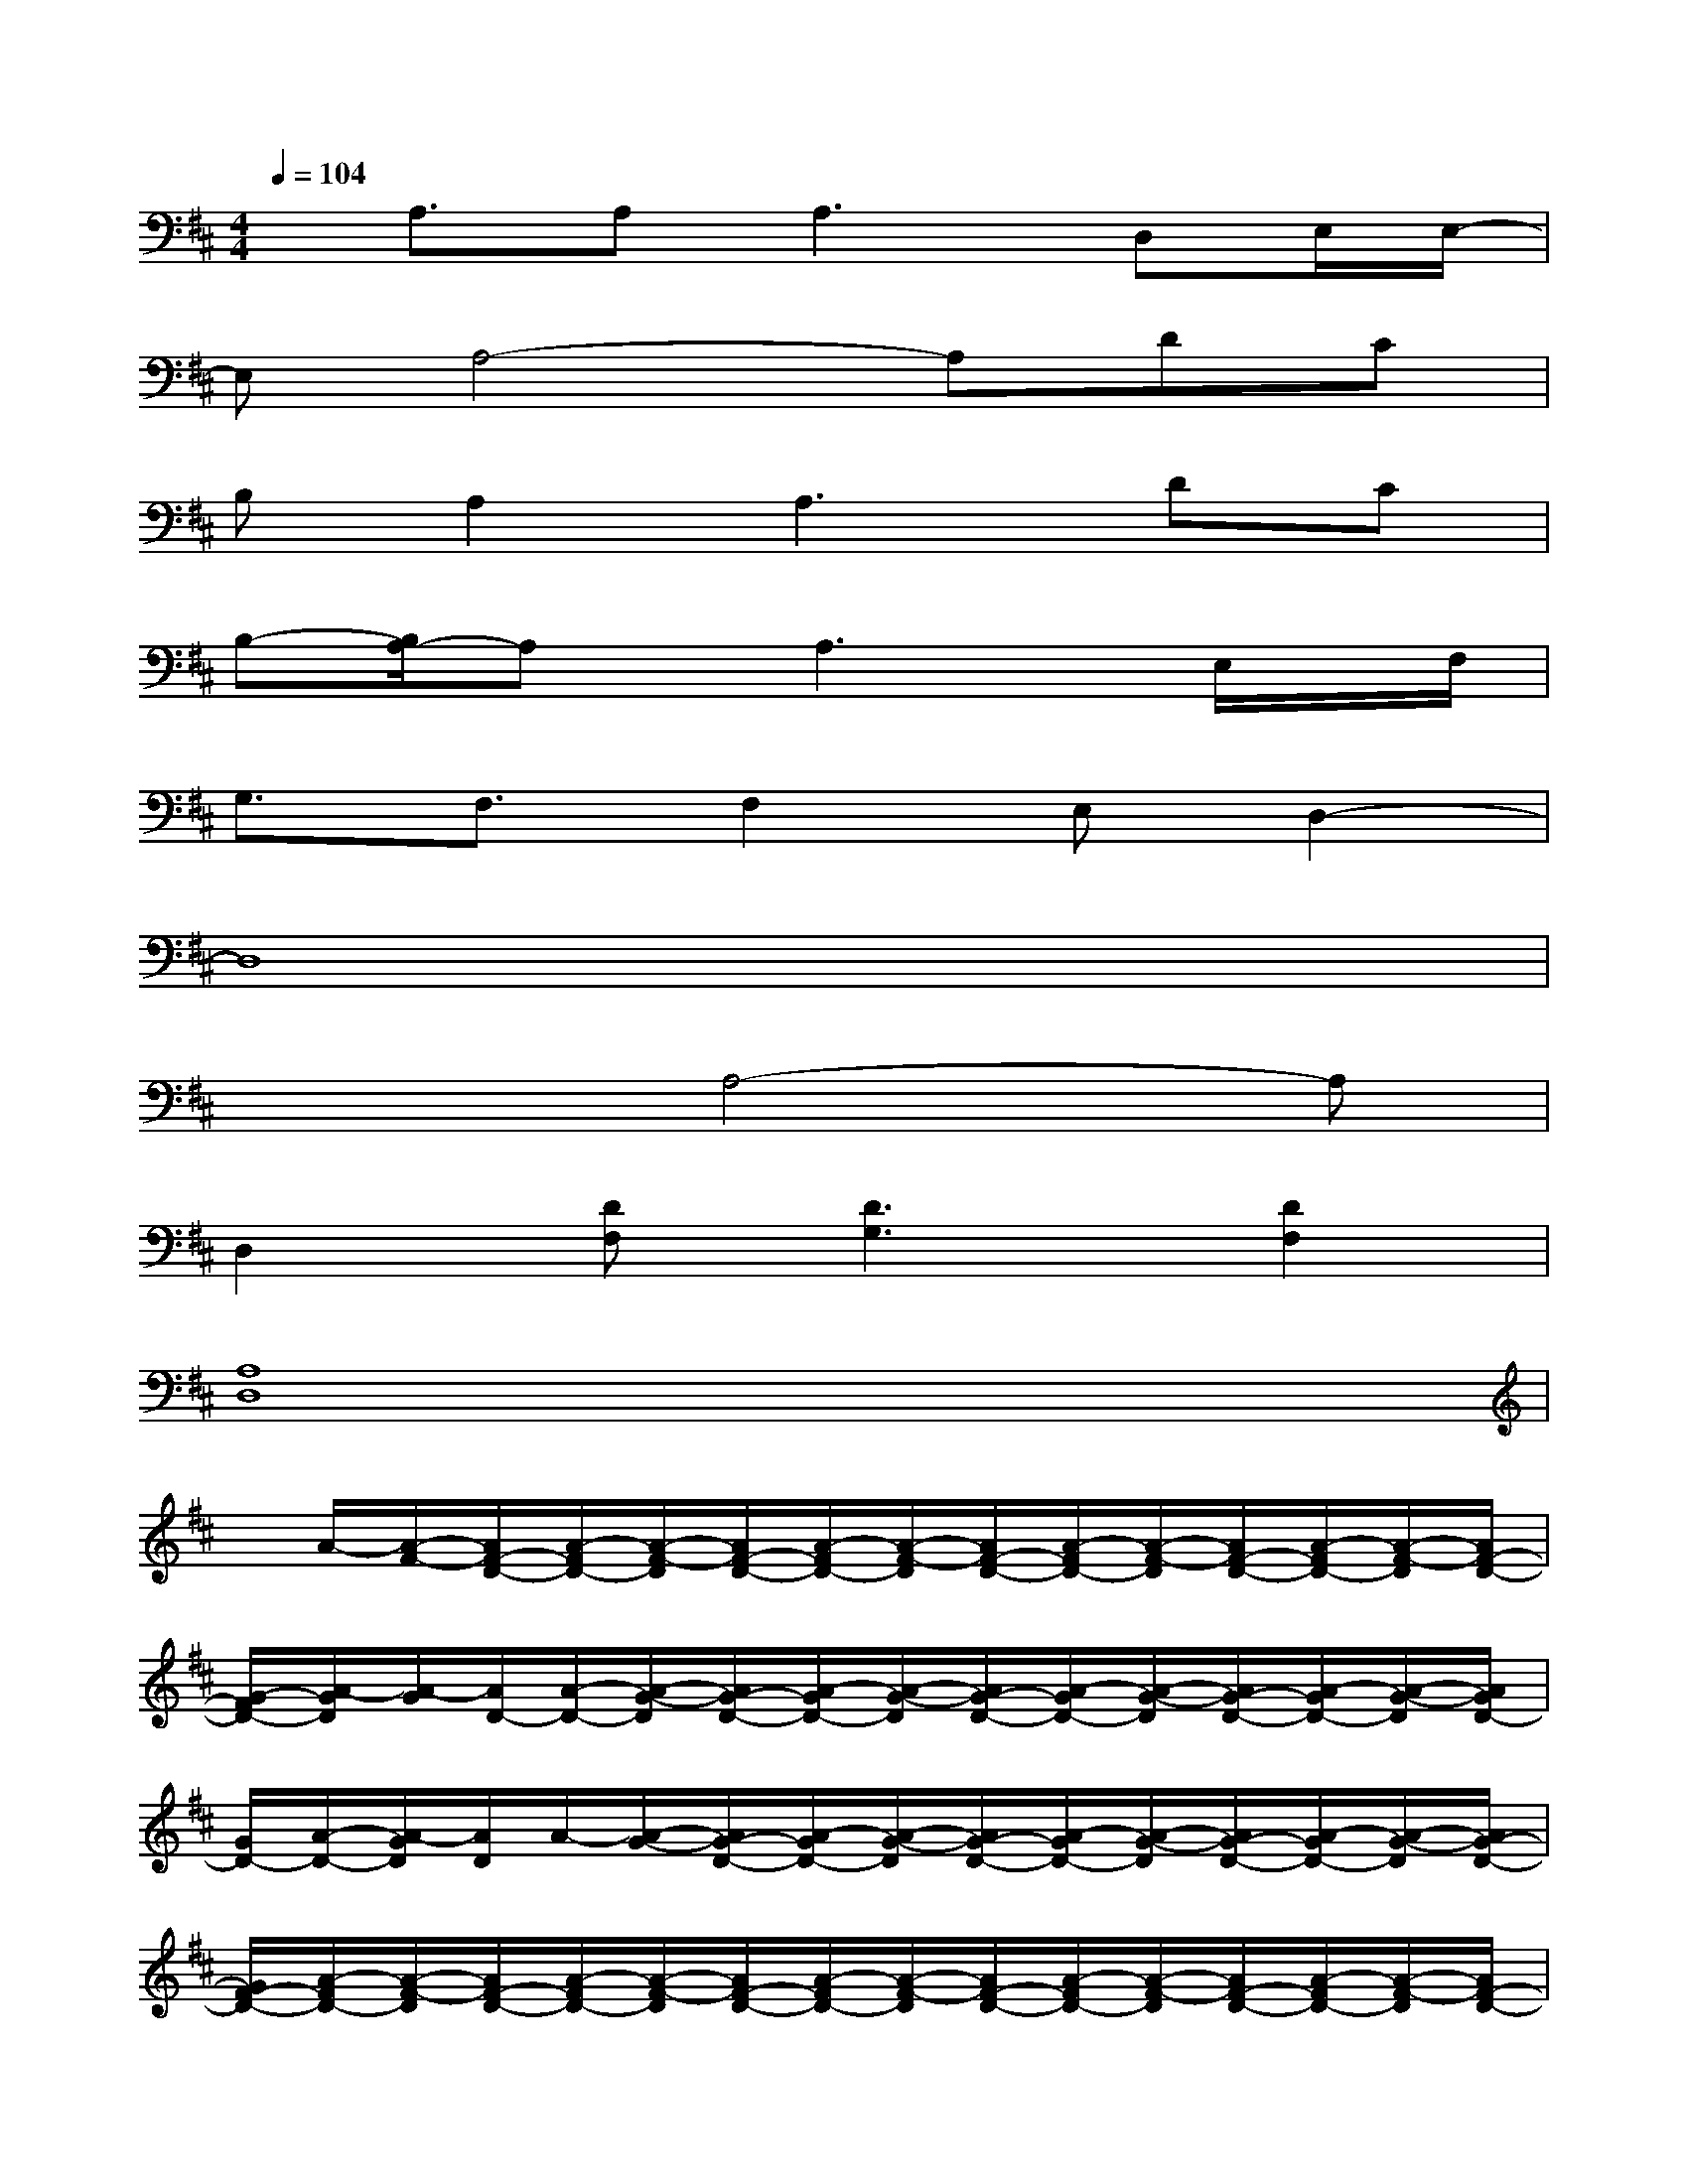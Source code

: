 X:1
T:
M:4/4
L:1/8
Q:1/4=104
K:D%2sharps
V:1
x/2A,3/2A,2<A,2D,E,/2E,/2-|
E,A,4-A,DC|
B,A,2A,3DC|
B,-[B,/2A,/2-]A,x/2A,3x/2E,/2x/2F,/2|
G,3/2F,3/2F,2E,D,2-|
D,8|
x3A,4-A,|
D,2[DF,][D3G,3][D2F,2]|
[A,8D,8]|
x/2A/2-[A/2-F/2-][A/2F/2-D/2-][A/2-F/2D/2-][A/2-F/2-D/2][A/2F/2-D/2-][A/2-F/2D/2-][A/2-F/2-D/2][A/2F/2-D/2-][A/2-F/2D/2-][A/2-F/2-D/2][A/2F/2-D/2-][A/2-F/2D/2-][A/2-F/2-D/2][A/2F/2-D/2-]|
[G/2-F/2D/2-][A/2-G/2D/2][A/2-G/2][A/2D/2-][A/2-D/2-][A/2-G/2-D/2][A/2G/2-D/2-][A/2-G/2D/2-][A/2-G/2-D/2][A/2G/2-D/2-][A/2-G/2D/2-][A/2-G/2-D/2][A/2G/2-D/2-][A/2-G/2D/2-][A/2-G/2-D/2][A/2G/2D/2-]|
[G/2D/2-][A/2-D/2-][A/2-G/2D/2][A/2D/2]A/2-[A/2-G/2-][A/2G/2-D/2-][A/2-G/2D/2-][A/2-G/2-D/2][A/2G/2-D/2-][A/2-G/2D/2-][A/2-G/2-D/2][A/2G/2-D/2-][A/2-G/2D/2-][A/2-G/2-D/2][A/2G/2-D/2-]|
[G/2F/2-D/2-][A/2-F/2D/2-][A/2-F/2-D/2][A/2F/2-D/2-][A/2-F/2D/2-][A/2-F/2-D/2][A/2F/2-D/2-][A/2-F/2D/2-][A/2-F/2-D/2][A/2F/2-D/2-][A/2-F/2D/2-][A/2-F/2-D/2][A/2F/2-D/2-][A/2-F/2D/2-][A/2-F/2-D/2][A/2F/2-D/2-]|
[F/2D/2-][A/2-D/2][A/2-F/2-][A/2F/2-D/2-][A/2-F/2D/2-][A/2-F/2-D/2][A/2F/2-D/2-][A/2-F/2D/2-][A/2-F/2-D/2][A/2F/2-D/2-][A/2-F/2D/2-][A/2-F/2-D/2][A/2F/2-D/2-][A/2-F/2D/2-][A/2-F/2-D/2][A/2F/2-D/2-]|
[F/2D/2-][A/2-D/2][A/2-G/2-][A/2G/2-D/2-][A/2-G/2D/2-][A/2-G/2-D/2][A/2G/2-D/2-][A/2-G/2D/2-][A/2F/2-D/2][A/2F/2]F/2D/2-[A/2-D/2-][A/2-F/2-D/2][A/2F/2-D/2-][A/2-F/2D/2]|
[A/2D/2]A/2-[A/2G/2-][G/2-D/2-][A/2G/2D/2-][G/2-D/2][G/2-D/2-][G/2E/2-D/2][E/2-D/2][E/2A,/2-][E/2-A,/2-][E/2-D/2-A,/2][E/2D/2-A,/2-][E/2-D/2A,/2-][E/2D/2-A,/2][E/2D/2-]